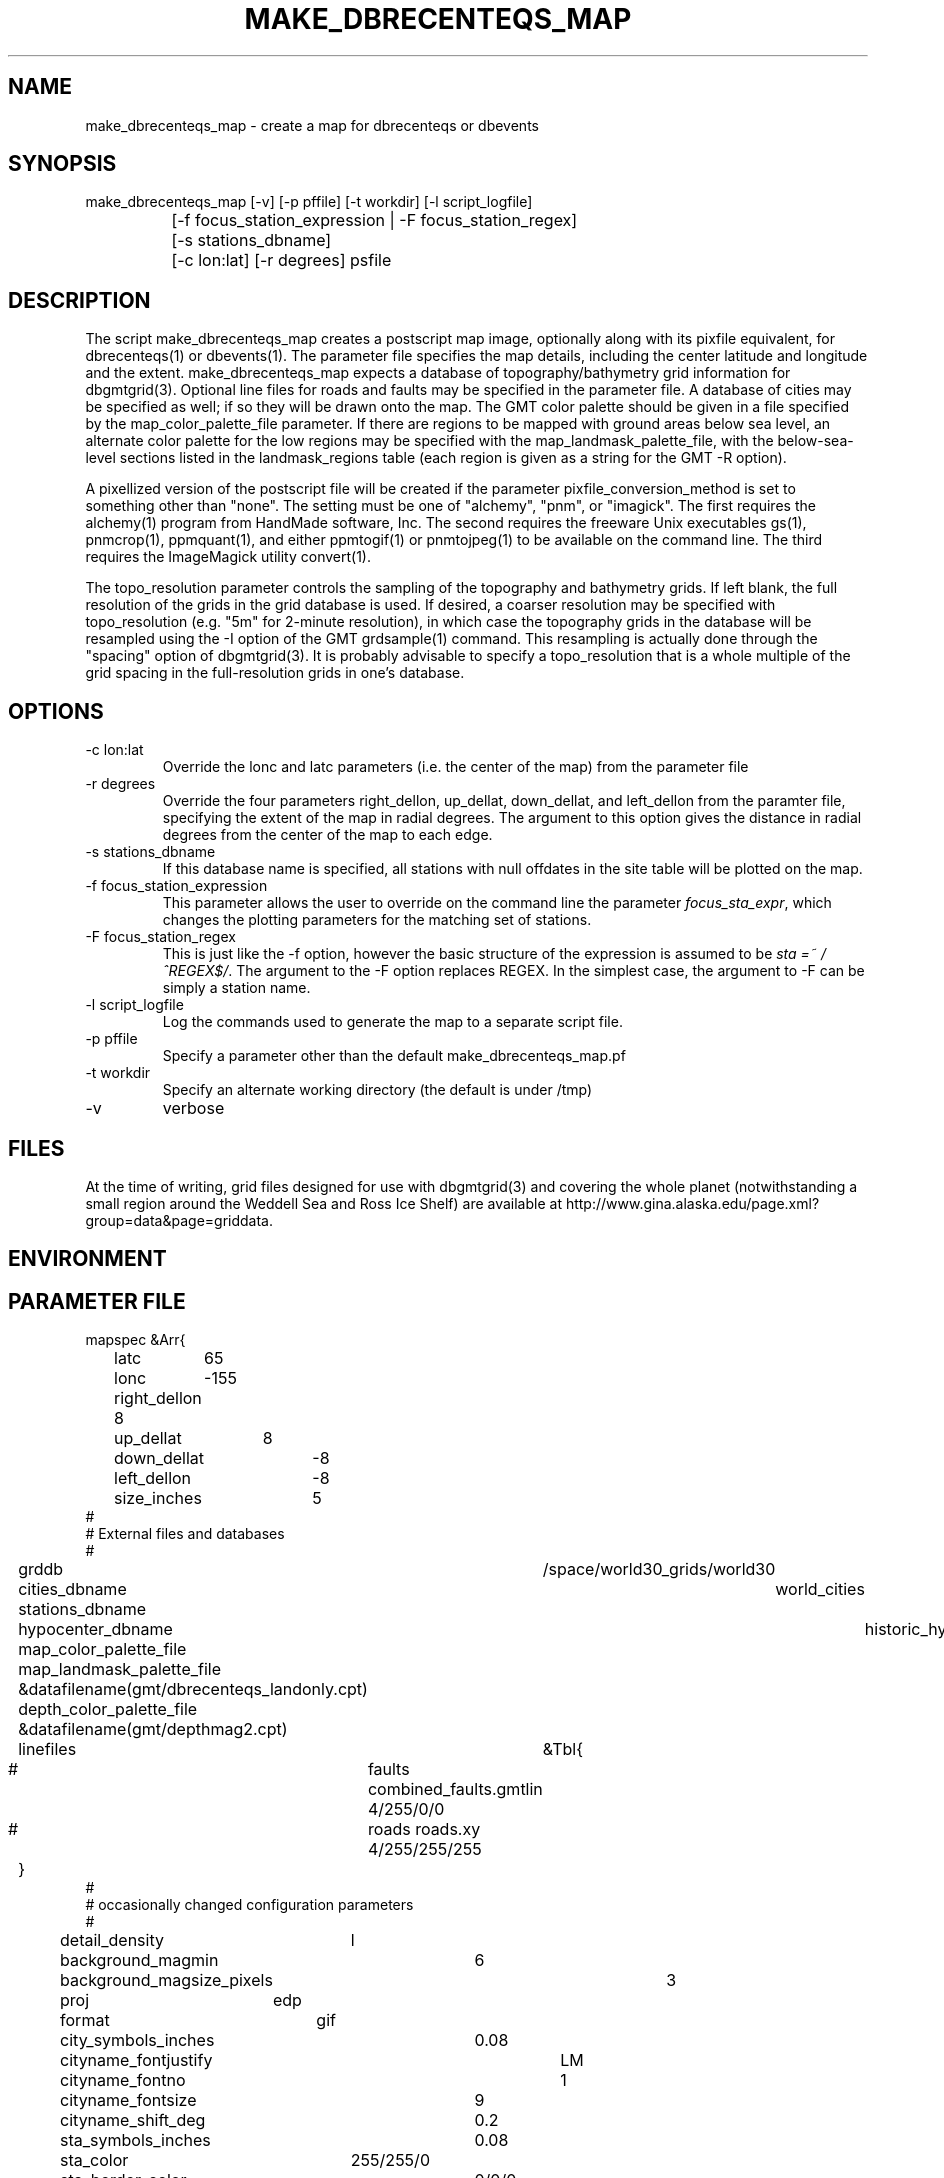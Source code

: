 .TH MAKE_DBRECENTEQS_MAP 1 "$Date$"
.SH NAME
make_dbrecenteqs_map \- create a map for dbrecenteqs or dbevents
.SH SYNOPSIS
.nf
make_dbrecenteqs_map [-v] [-p pffile] [-t workdir] [-l script_logfile]
		     [-f focus_station_expression | -F focus_station_regex] 
		     [-s stations_dbname] 
		     [-c lon:lat] [-r degrees] psfile
.fi
.SH DESCRIPTION
The script make_dbrecenteqs_map creates a postscript map image, optionally 
along with 
its pixfile equivalent, for dbrecenteqs(1) or dbevents(1). The parameter 
file specifies the map details, including the center latitude and longitude
and the extent. make_dbrecenteqs_map expects a database of topography/bathymetry
grid information for dbgmtgrid(3). Optional line files for roads and faults may 
be specified in the parameter file. A database of cities may be specified 
as well; if so they will be drawn onto the map. The GMT color palette 
should be given in a file specified by the map_color_palette_file parameter. 
If there are regions to be mapped with ground areas below sea level, 
an alternate color palette for the low regions may be specified with the 
map_landmask_palette_file, with the below-sea-level sections listed in 
the landmask_regions table (each region is given as a string for the 
GMT -R option).

A pixellized version of the postscript file will be created if the 
parameter pixfile_conversion_method is set to something other than "none". 
The setting must be one of "alchemy", "pnm", or "imagick". The first requires
the alchemy(1) program from HandMade software, Inc. The second requires the 
freeware Unix executables gs(1), pnmcrop(1), ppmquant(1), and either ppmtogif(1)
or pnmtojpeg(1) to be available on the command line. The third requires 
the ImageMagick utility convert(1). 

The topo_resolution parameter controls the sampling of the topography and 
bathymetry grids. If left blank, the full resolution of the grids in the 
grid database is used. If desired, a coarser resolution may be specified 
with topo_resolution (e.g. "5m" for 2-minute resolution), in which case
the topography grids in the database will be resampled using the -I option 
of the GMT grdsample(1) command. This resampling is actually done through 
the "spacing" option of dbgmtgrid(3). It is probably advisable to specify 
a topo_resolution that is a whole multiple of the grid spacing in the 
full-resolution grids in one's database.
.SH OPTIONS
.IP "-c lon:lat"
Override the lonc and latc parameters (i.e. the center of the map)
from the parameter file 
.IP "-r degrees"
Override the four parameters right_dellon, up_dellat, down_dellat, 
and left_dellon from the paramter file, specifying the extent of the map
in radial degrees. The argument to this option gives the distance 
in radial degrees from the center of the map to each edge.
.IP "-s stations_dbname"
If this database name is specified, all stations with null offdates in the site
table will be plotted on the map. 
.IP "-f focus_station_expression"
This parameter allows the user to override on the command line the 
parameter \fIfocus_sta_expr\fP, which changes the plotting parameters 
for the matching set of stations. 
.IP "-F focus_station_regex"
This is just like the -f option, however the basic structure of the expression
is assumed to be \fIsta =~ /^REGEX$/\fP. The argument to the -F option 
replaces REGEX. In the simplest case, the argument to -F can be simply a 
station name. 
.IP "-l script_logfile" 
Log the commands used to generate the map to a separate script file. 
.IP "-p pffile"
Specify a parameter other than the default make_dbrecenteqs_map.pf
.IP "-t workdir"
Specify an alternate working directory (the default is under /tmp)
.IP -v 
verbose
.SH FILES
At the time of writing, grid files designed for use with dbgmtgrid(3) and 
covering the whole planet (notwithstanding a small region around the Weddell
Sea and Ross Ice Shelf) are available at 
http://www.gina.alaska.edu/page.xml?group=data&page=griddata.
.SH ENVIRONMENT
.SH PARAMETER FILE
.nf
mapspec	&Arr{
	latc	65
	lonc	-155
	right_dellon 8
	up_dellat	8
	down_dellat	-8
	left_dellon	-8
	size_inches	5
#
# External files and databases
#
	grddb	/space/world30_grids/world30
	cities_dbname	world_cities
	stations_dbname
	hypocenter_dbname	historic_hypocenters_dbname
	map_color_palette_file	&datafilename(gmt/dbrecenteqs.cpt)
	map_landmask_palette_file &datafilename(gmt/dbrecenteqs_landonly.cpt)
	depth_color_palette_file &datafilename(gmt/depthmag2.cpt)
	linefiles	&Tbl{
#		faults combined_faults.gmtlin 4/255/0/0
#		roads roads.xy 4/255/255/255
	}
# 
# occasionally changed configuration parameters
#
	detail_density	l
	background_magmin	6
	background_magsize_pixels	3
	proj	edp
	format	gif
	city_symbols_inches	0.08
	cityname_fontjustify	LM
	cityname_fontno		1
	cityname_fontsize	9
	cityname_shift_deg	0.2
	sta_symbols_inches	0.08
	sta_color		255/255/0
	sta_border_color	0/0/0
	staname_fontjustify	LM
	staname_fontno		1
	staname_fontsize	9
	staname_shift_deg	0.2
	focus_sta_expr          sta =~ /^$/
	focus_sta_symbols_inches        0.12
	focus_sta_color         255/0/0
	focus_sta_border_color	0/0/0
	focus_staname_fontjustify       LM
	focus_staname_fontno    1
	focus_staname_fontsize  10
	focus_staname_shift_deg 0.2
	gridline_interval_deg	5
	grdgradient_opt	-A60 -Nt1/2000/0
	landmask_regions	&Arr{
	    Caspian_Depression	-R43/58/35/50
	    Salton_Sea	-R-116.8/-115/32/34
	}
	pixels_per_inch	100
	reserve_colors	12
	tilesize_deg	10
	topo_resolution
}

pixfile_conversion_method	none
.fi
.SH EXAMPLE
.in 2c
.ft CW
.nf
.fi
.ft R
.in
.SH RETURN VALUES
.SH LIBRARY
.SH ATTRIBUTES
.SH DIAGNOSTICS
.SH "SEE ALSO"
.nf
dbrecenteqs(1), dbevents(1), dbgmtgrid(3), dbgmtgrid(1)
.fi
.SH "BUGS AND CAVEATS"
make_dbrecenteqs_map does not set the bounding-box (latminbb, lonminbb, 
latmaxbb, lonmaxbb) , symsiz, and priority fields of the parameter file
for dbevents. These affect the run-time behavior of dbevents and thus are 
left to the discretion of the system operator. 

Currently, the only supported projection is the EquiDistant Projection (edp). 

dbevents(1) does not appear to support too many colors in the input map.
It may be necessary to set the reserve_colors parameter to a fairly 
high value (186 has worked in initial experiments) in order to limit 
the number of colors in the pixfile map created.

Although the -t option changes the directory of the intermediate files 
made by make_dbrecenteqs_map, it does not change the location of temporary 
grids created by dbgmtgrid(3), which it calls

The stations_dbname parameter in the parameter file is ignored; only the 
argument to the -s option will be used for station plotting. 

If the -l option is used, temporary files generated during construction of the
initial map will not be erased, allowing the resulting script to be run. However, 
these files must then be cleaned up by hand (or left to litter /tmp), and 
if the script is meant to be used at some later time the temp files should 
be cached somewhere (many of them are generated from some automated code inside the dbrecenteqs toolbox that is not easily cast into the output script).

If the -f option is specified, any -F option will be ignored. 

make_dbrecenteqs_map uses the GMT command gmtset(1) to set the GMT 
MEASURE_UNIT to 'inch'. This setting may persist through the .gmtdefaults
file after make_dbrecenteqs_map has run.

The make_dbrecenteqs_map computations rely on dbrecenteqs.pl, which expect the 
make_dbrecenteqs_map.pf parameter file to be up-to-date not only according to 
make_dbrecenteqs_map standards, but also according to dbrecenteqs standards. 
You may need to make sure pf_revision_time in the parameter file is late enough, 
after checking that your make_dbrecenteqs_map.pf is consistent both with the 
current make_dbrecenteqs_map code and the dbrecenteqs code (for the subset of 
parameters that these two programs share). 
.SH AUTHOR
.nf
Kent Lindquist 
Lindquist Consulting, Inc.
.fi
.\" $Id$
